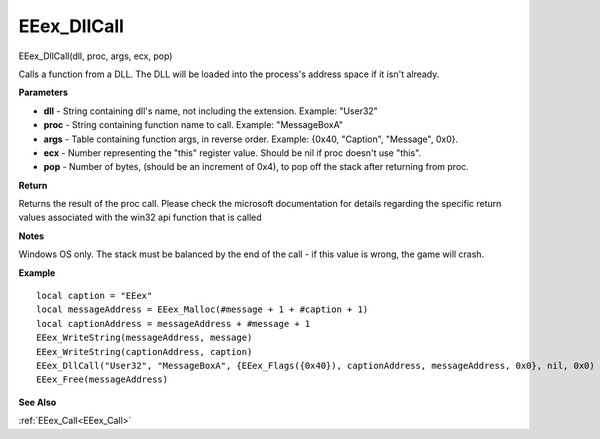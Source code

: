 .. _EEex_DllCall:

===================================
EEex_DllCall 
===================================

EEex_DllCall(dll, proc, args, ecx, pop)

Calls a function from a DLL. The DLL will be loaded into the process's address space if it isn't already.

**Parameters**

* **dll** - String containing dll's name, not including the extension. Example: "User32"
* **proc** - String containing function name to call. Example: "MessageBoxA"
* **args** - Table containing function args, in reverse order. Example: {0x40, "Caption", "Message", 0x0}.
* **ecx** - Number representing the "this" register value. Should be nil if proc doesn't use "this".
* **pop** - Number of bytes, (should be an increment of 0x4), to pop off the stack after returning from proc.

**Return**

Returns the result of the proc call. Please check the microsoft documentation for details regarding the specific return values associated with the win32 api function that is called

**Notes**

Windows OS only. The stack must be balanced by the end of the call - if this value is wrong, the game will crash.

**Example**

::

   local caption = "EEex"
   local messageAddress = EEex_Malloc(#message + 1 + #caption + 1)
   local captionAddress = messageAddress + #message + 1
   EEex_WriteString(messageAddress, message)
   EEex_WriteString(captionAddress, caption)
   EEex_DllCall("User32", "MessageBoxA", {EEex_Flags({0x40}), captionAddress, messageAddress, 0x0}, nil, 0x0)
   EEex_Free(messageAddress)

**See Also**

:ref:`EEex_Call<EEex_Call>`

